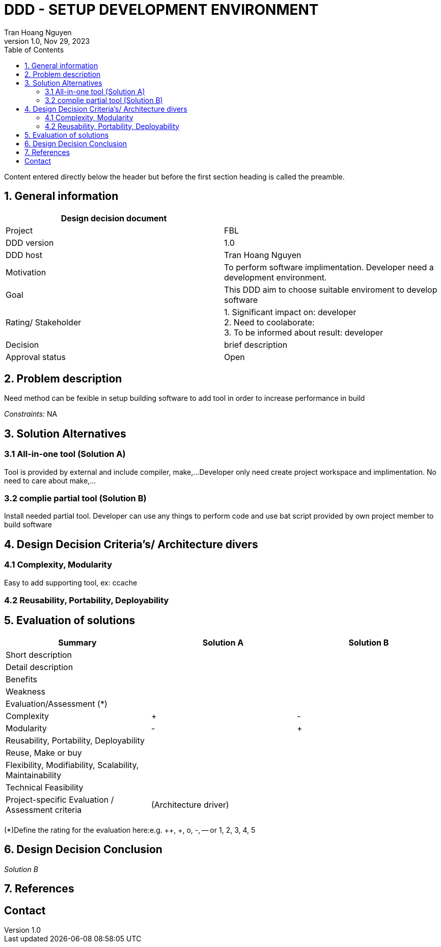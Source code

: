 = DDD - SETUP DEVELOPMENT ENVIRONMENT
Tran Hoang Nguyen 
1.0, Nov 29, 2023
:toc:
:icons: font
:url-quickref: https://docs.asciidoctor.org/asciidoc/latest/syntax-quick-reference/

Content entered directly below the header but before the first section heading is called the preamble.

== 1. General information

|===
| Design decision document | 

|Project
|FBL

|DDD version
|1.0

|DDD host
|Tran Hoang Nguyen

|Motivation
|To perform software implimentation. Developer need a development environment.

|Goal
|This DDD aim to choose suitable enviroment to develop software

|Rating/ Stakeholder
|1. Significant impact on: developer +
2. Need to coolaborate: +
3. To be informed about result: developer

|Decision
| brief description

|Approval status
|Open

|===

== 2. Problem description
Need method can be fexible in setup building software to add tool in order to increase performance in build 

_Constraints:_
NA

== 3. Solution Alternatives

=== 3.1 All-in-one tool (Solution A)
Tool is provided by external and include compiler, make,...
Developer only need create project workspace and implimentation.
No need to care about make,...

=== 3.2 complie partial tool (Solution B)
Install needed partial tool.
Developer can use any things to perform code and use bat script provided by own project member to build software

== 4. Design Decision Criteria’s/ Architecture divers
=== 4.1 Complexity, Modularity
Easy to add supporting tool, ex: ccache

=== 4.2 Reusability, Portability, Deployability


== 5. Evaluation of solutions

|===
|Summary |Solution A |Solution B

|Short description
|
|

|Detail description
|
|

|Benefits
|
|

|Weakness
|
|

|Evaluation/Assessment (*)
|
|

|Complexity
|+
|-

|Modularity
|-
|+

|Reusability, Portability, Deployability
|
|

|Reuse, Make or buy
|
|

|Flexibility, Modifiability, Scalability, Maintainability
|
|

|Technical Feasibility
|
|

|Project-specific Evaluation / Assessment criteria
|(Architecture driver)
|

|
|
|

|===

(*)Define the rating for the evaluation here:e.g. ++, +, o, -, -- or 1, 2, 3, 4, 5

== 6. Design Decision Conclusion
_Solution B_

== 7. References

== Contact
